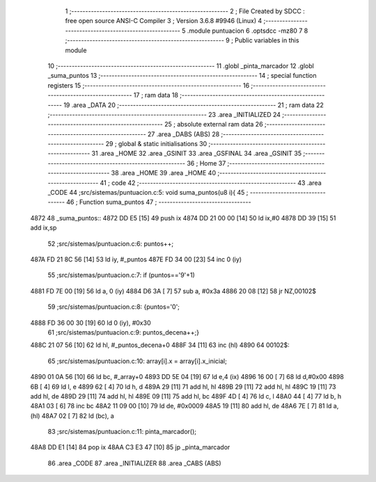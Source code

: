                               1 ;--------------------------------------------------------
                              2 ; File Created by SDCC : free open source ANSI-C Compiler
                              3 ; Version 3.6.8 #9946 (Linux)
                              4 ;--------------------------------------------------------
                              5 	.module puntuacion
                              6 	.optsdcc -mz80
                              7 	
                              8 ;--------------------------------------------------------
                              9 ; Public variables in this module
                             10 ;--------------------------------------------------------
                             11 	.globl _pinta_marcador
                             12 	.globl _suma_puntos
                             13 ;--------------------------------------------------------
                             14 ; special function registers
                             15 ;--------------------------------------------------------
                             16 ;--------------------------------------------------------
                             17 ; ram data
                             18 ;--------------------------------------------------------
                             19 	.area _DATA
                             20 ;--------------------------------------------------------
                             21 ; ram data
                             22 ;--------------------------------------------------------
                             23 	.area _INITIALIZED
                             24 ;--------------------------------------------------------
                             25 ; absolute external ram data
                             26 ;--------------------------------------------------------
                             27 	.area _DABS (ABS)
                             28 ;--------------------------------------------------------
                             29 ; global & static initialisations
                             30 ;--------------------------------------------------------
                             31 	.area _HOME
                             32 	.area _GSINIT
                             33 	.area _GSFINAL
                             34 	.area _GSINIT
                             35 ;--------------------------------------------------------
                             36 ; Home
                             37 ;--------------------------------------------------------
                             38 	.area _HOME
                             39 	.area _HOME
                             40 ;--------------------------------------------------------
                             41 ; code
                             42 ;--------------------------------------------------------
                             43 	.area _CODE
                             44 ;src/sistemas/puntuacion.c:5: void suma_puntos(u8 i){
                             45 ;	---------------------------------
                             46 ; Function suma_puntos
                             47 ; ---------------------------------
   4872                      48 _suma_puntos::
   4872 DD E5         [15]   49 	push	ix
   4874 DD 21 00 00   [14]   50 	ld	ix,#0
   4878 DD 39         [15]   51 	add	ix,sp
                             52 ;src/sistemas/puntuacion.c:6: puntos++;
   487A FD 21 8C 56   [14]   53 	ld	iy, #_puntos
   487E FD 34 00      [23]   54 	inc	0 (iy)
                             55 ;src/sistemas/puntuacion.c:7: if (puntos=='9'+1)
   4881 FD 7E 00      [19]   56 	ld	a, 0 (iy)
   4884 D6 3A         [ 7]   57 	sub	a, #0x3a
   4886 20 08         [12]   58 	jr	NZ,00102$
                             59 ;src/sistemas/puntuacion.c:8: {puntos='0';
   4888 FD 36 00 30   [19]   60 	ld	0 (iy), #0x30
                             61 ;src/sistemas/puntuacion.c:9: puntos_decena++;}
   488C 21 07 56      [10]   62 	ld	hl, #_puntos_decena+0
   488F 34            [11]   63 	inc	(hl)
   4890                      64 00102$:
                             65 ;src/sistemas/puntuacion.c:10: array[i].x = array[i].x_inicial;
   4890 01 0A 56      [10]   66 	ld	bc, #_array+0
   4893 DD 5E 04      [19]   67 	ld	e,4 (ix)
   4896 16 00         [ 7]   68 	ld	d,#0x00
   4898 6B            [ 4]   69 	ld	l, e
   4899 62            [ 4]   70 	ld	h, d
   489A 29            [11]   71 	add	hl, hl
   489B 29            [11]   72 	add	hl, hl
   489C 19            [11]   73 	add	hl, de
   489D 29            [11]   74 	add	hl, hl
   489E 09            [11]   75 	add	hl, bc
   489F 4D            [ 4]   76 	ld	c, l
   48A0 44            [ 4]   77 	ld	b, h
   48A1 03            [ 6]   78 	inc	bc
   48A2 11 09 00      [10]   79 	ld	de, #0x0009
   48A5 19            [11]   80 	add	hl, de
   48A6 7E            [ 7]   81 	ld	a, (hl)
   48A7 02            [ 7]   82 	ld	(bc), a
                             83 ;src/sistemas/puntuacion.c:11: pinta_marcador();
   48A8 DD E1         [14]   84 	pop	ix
   48AA C3 E3 47      [10]   85 	jp	_pinta_marcador
                             86 	.area _CODE
                             87 	.area _INITIALIZER
                             88 	.area _CABS (ABS)
